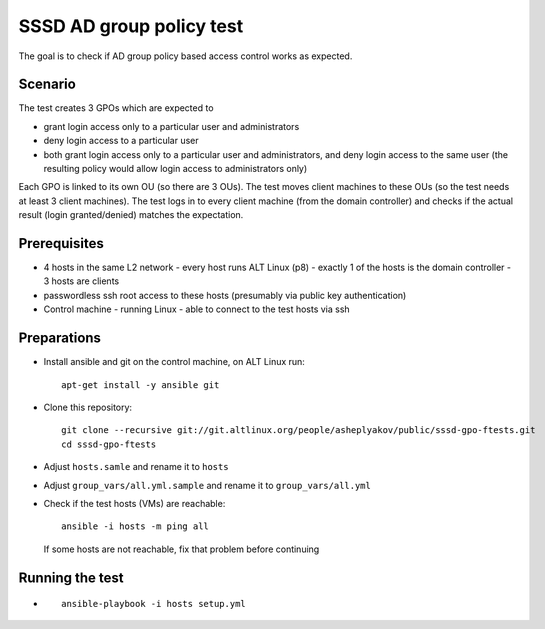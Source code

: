 =========================
SSSD AD group policy test
=========================

The goal is to check if AD group policy based access control works as expected. 


Scenario
========

The test creates 3 GPOs which are expected to

- grant login access only to a particular user and administrators
- deny login access to a particular user
- both grant login access only to a particular user and administrators, and
  deny login access to the same user (the resulting policy would allow login
  access to administrators only)

Each GPO is linked to its own OU (so there are 3 OUs). The test moves client
machines to these OUs (so the test needs at least 3 client machines).
The test logs in to every client machine (from the domain controller) and
checks if the actual result (login granted/denied) matches the expectation.


Prerequisites
=============

* 4 hosts in the same L2 network 
  - every host runs ALT Linux (p8)
  - exactly 1 of the hosts is the domain controller
  - 3 hosts are clients
* passwordless ssh root access to these hosts (presumably via public
  key authentication)
* Control machine
  - running Linux
  - able to connect to the test hosts via ssh


Preparations
============

* Install ansible and git on the control machine, on ALT Linux run::

    apt-get install -y ansible git

* Clone this repository::

    git clone --recursive git://git.altlinux.org/people/asheplyakov/public/sssd-gpo-ftests.git
    cd sssd-gpo-ftests

* Adjust ``hosts.samle`` and rename it to ``hosts``
* Adjust ``group_vars/all.yml.sample`` and rename it to ``group_vars/all.yml``
* Check if the test hosts (VMs) are reachable::

    ansible -i hosts -m ping all

  If some hosts are not reachable, fix that problem before continuing


Running the test
================

* ::

    ansible-playbook -i hosts setup.yml


